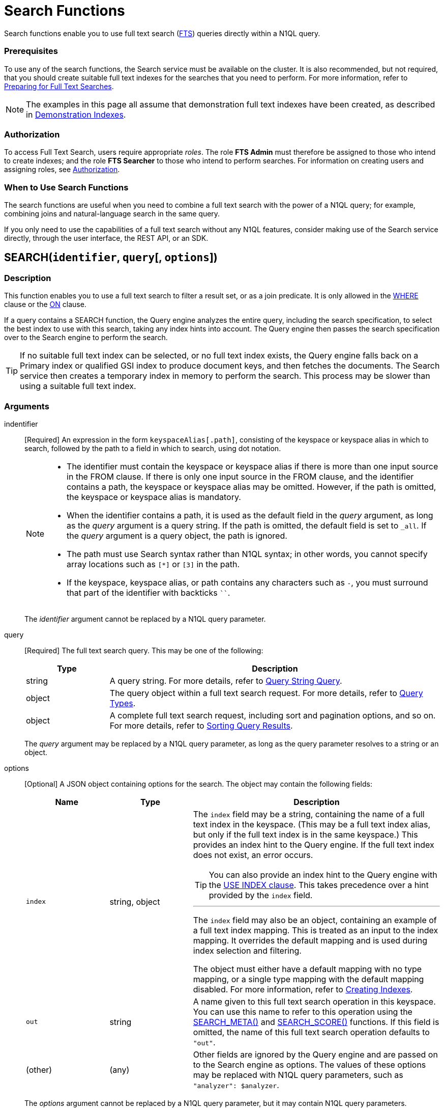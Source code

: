 = Search Functions
:page-topic-type: concept
:page-status: Couchbase Server 6.5
:imagesdir: ../../assets/images
:underscore: _

Search functions enable you to use full text search (xref:fts:full-text-intro.adoc[FTS]) queries directly within a N1QL query.

[float]
=== Prerequisites

To use any of the search functions, the Search service must be available on the cluster.
It is also recommended, but not required, that you should create suitable full text indexes for the searches that you need to perform.
For more information, refer to xref:fts:fts-performing-searches.adoc#preparing-for-full-text-searches[Preparing for Full Text Searches].

[NOTE]
--
The examples in this page all assume that demonstration full text indexes have been created, as described in xref:fts:fts-demonstration-indexes.adoc[Demonstration Indexes].
--

[float]
=== Authorization

To access Full Text Search, users require appropriate _roles_.
The role *FTS Admin* must therefore be assigned to those who intend to create indexes; and the role *FTS Searcher* to those who intend to perform searches.
For information on creating users and assigning roles, see xref:learn:security/authorization-overview.adoc[Authorization].

[float]
=== When to Use Search Functions

The search functions are useful when you need to combine a full text search with the power of a N1QL query; for example, combining joins and natural-language search in the same query.

If you only need to use the capabilities of a full text search without any N1QL features, consider making use of the Search service directly, through the user interface, the REST API, or an SDK.

[[search,SEARCH()]]
== SEARCH(`identifier`, `query`[, `options`])

=== Description

This function enables you to use a full text search to filter a result set, or as a join predicate.
It is only allowed in the xref:n1ql-language-reference/where.adoc[WHERE] clause or the xref:n1ql-language-reference/join.adoc[ON] clause.

If a query contains a SEARCH function, the Query engine analyzes the entire query, including the search specification, to select the best index to use with this search, taking any index hints into account.
The Query engine then passes the search specification over to the Search engine to perform the search.

[TIP]
--
If no suitable full text index can be selected, or no full text index exists, the Query engine falls back on a Primary index or qualified GSI index to produce document keys, and then fetches the documents.
The Search service then creates a temporary index in memory to perform the search.
This process may be slower than using a suitable full text index.
--

=== Arguments

indentifier::
[Required] An expression in the form `keyspaceAlias[.path]`, consisting of the keyspace or keyspace alias in which to search, followed by the path to a field in which to search, using dot notation.
+
[NOTE]
--
* The identifier must contain the keyspace or keyspace alias if there is more than one input source in the FROM clause.
If there is only one input source in the FROM clause, and the identifier contains a path, the keyspace or keyspace alias may be omitted.
However, if the path is omitted, the keyspace or keyspace alias is mandatory.

* When the identifier contains a path, it is used as the default field in the _query_ argument, as long as the _query_ argument is a query string.
If the path is omitted, the default field is set to `{underscore}all`.
If the _query_ argument is a query object, the path is ignored.

* The path must use Search syntax rather than N1QL syntax; in other words, you cannot specify array locations such as `[*]` or `[3]` in the path.

* If the keyspace, keyspace alias, or path contains any characters such as `-`, you must surround that part of the identifier with backticks `{backtick}{backtick}`.
--
+
The _identifier_ argument cannot be replaced by a N1QL query parameter.

query::
[Required] The full text search query.
This may be one of the following:
+
[cols="1a,4a", options="header"]
|===
| Type
| Description

| string
| A query string.
For more details, refer to xref:fts:fts-query-types.adoc#query-string-query-syntax[Query String Query].

| object
| The query object within a full text search request.
For more details, refer to xref:fts:fts-query-types.adoc[Query Types].

| object
| A complete full text search request, including sort and pagination options, and so on.
For more details, refer to xref:fts:fts-sorting.adoc[Sorting Query Results].
|===
+
The _query_ argument may be replaced by a N1QL query parameter, as long as the query parameter resolves to a string or an object.

options::
[Optional] A JSON object containing options for the search.
The object may contain the following fields:
+
[cols="1a,1a,3a", options="header"]
|===
| Name
| Type
| Description

| `index`
[Optional]
| string, object
| The `index` field may be a string, containing the name of a full text index in the keyspace.
(This may be a full text index alias, but only if the full text index is in the same keyspace.)
This provides an index hint to the Query engine.
If the full text index does not exist, an error occurs.

[TIP]
--
You can also provide an index hint to the Query engine with the xref:n1ql-language-reference/hints.adoc#use-index-clause[USE INDEX clause].
This takes precedence over a hint provided by the `index` field.
--

'''

The `index` field may also be an object, containing an example of a full text index mapping.
This is treated as an input to the index mapping.
It overrides the default mapping and is used during index selection and filtering.

The object must either have a default mapping with no type mapping, or a single type mapping with the default mapping disabled.
For more information, refer to xref:fts:fts-creating-indexes.adoc[Creating Indexes].

| `out`
[Optional]
| string
| A name given to this full text search operation in this keyspace.
You can use this name to refer to this operation using the <<search_meta>> and <<search_score>> functions.
If this field is omitted, the name of this full text search operation defaults to `"out"`.

| (other)
[Optional]
| (any)
| Other fields are ignored by the Query engine and are passed on to the Search engine as options.
The values of these options may be replaced with N1QL query parameters, such as `"analyzer": $analyzer`.
|===

+
The _options_ argument cannot be replaced by a N1QL query parameter, but it may contain N1QL query parameters.

=== Return Value

A boolean, representing whether the search query is found within the input path.

This returns `true` if the search query is found within the input path, or `false` otherwise.

=== Limitations

The Query service can select a full text index for efficient search in the following cases:

* If the SEARCH() function is used in a WHERE clause or in an ANSI JOIN.
The SEARCH() function must be on the leftmost (first) JOIN.
It may be on the outer side of a nested-loop JOIN, or either side of a hash JOIN.
RIGHT OUTER JOINs are rewritten as LEFT OUTER JOINs.

* If the SEARCH() function is evaluated on the `true` condition in positive cases: for example, `SEARCH(_field_, _query_, _options_)`, `SEARCH(_field_, _query_, _options_) = true`, `SEARCH(_field_, _query_, _options_) IN [true, true, true]`, or a condition including one of these with `AND` or `OR`.

The Query service cannot select a full text index for efficient search in the following cases:

* If a USE KEYS hint is present; or if the SEARCH() function is used on the inner side of a nested-loop JOIN, a lookup JOIN or lookup NEST, an index JOIN or index NEST, an UNNEST clause, a subquery expression, a subquery result, or a correlated query.

* If the SEARCH() function is evaluated on the `false` condition, or in negative cases: for example, `NOT SEARCH(_field_, _query_, _options_)`, `SEARCH(_field_, _query_, _options_) = false`, `SEARCH(_field_, _query_, _options_) != false`, `SEARCH(_field_, _query_, _options_) IN [false, true, 1, "a"]`, or in a condition using the relation operators `<`, `{lt}=`, `>`, `>=`, `BETWEEN`, `NOT`, `LIKE`, or `NOT LIKE`.

In these cases, the Query service must fetch the documents, and the Search service creates a temporary index in memory to perform the search.
This may affect performance.

If the SEARCH() function is present for a keyspace, no GSI covering scan is possible on that keyspace.
If more than one FTS or GSI index are used in the plan, IntersectScan or Ordered IntersectScan is performed.
To avoid this, use a USE INDEX hint.

Order pushdown is possible only if query ORDER BY has only <<search_score>> on the leftmost keyspace.
Offset and Limit pushdown is possible if the query only has a SEARCH() predicate, using a single search index -- no IntersectScan or OrderIntersectScan.
Group aggregates and projection are not pushed.

=== Examples

.Search using a query string
====
The following queries are equivalent:

[source,n1ql]
----
SELECT META(t1).id
FROM `travel-sample` AS t1
WHERE SEARCH(t1.country, "United States");
----

[source,n1ql]
----
SELECT META(t1).id
FROM `travel-sample` AS t1
WHERE SEARCH(t1, "country:\"United States\"");
----

.Results
[source,json]
----
[
  {
    "id": "airport_3725"
  },
  {
    "id": "hotel_25592"
  },
  {
    "id": "landmark_3385"
  },
...
----

The results are unordered, so they may be returned in a different order each time.
====

.Search using a query object
====
[source,n1ql]
----
SELECT t1.name
FROM `travel-sample` AS t1
WHERE SEARCH(t1, {
  "match": "bathrobes",
  "field": "reviews.content",
  "analyzer": "standard"
});
----

.Results
[source,json]
----
[
  {
    "name": "Typoeth Cottage"
  },
  {
    "name": "Great Orme Lighthouse"
  },
  {
    "name": "New Road Guest House (B&B)"
  },
...
----

The results are unordered, so they may be returned in a different order each time.
====

.Search using a complete full text search request
====
[source,n1ql]
----
SELECT t1.name
FROM `travel-sample` AS t1
WHERE SEARCH(t1, {
  "explain": false,
  "fields": [
     "*"
   ],
   "highlight": {},
   "query": {
     "match": "bathrobes",
     "field": "reviews.content",
     "analyzer": "standard"
   },
   "size" : 10,
   "sort": [
      {
       "by" : "field",
       "field" : "reviews.ratings.Overall",
       "mode" : "max",
       "missing" : "last"
      },
   ]
});
----

.Results
[source,json]
----
[
  {
    "name": "Waunifor"
  },
  {
    "name": "Bistro Prego With Rooms"
  },
  {
    "name": "Thornehill Broome Beach Campground"
  },
...
----

This query returns 10 results, and the results are ordered, as specified by the search options.
As an alternative, you could limit the number of results and order them using the N1QL xref:n1ql-language-reference/limit.adoc[LIMIT] and xref:n1ql-language-reference/orderby.adoc[ORDER BY] clauses.
====

[[search_meta,SEARCH_META()]]
== SEARCH_META([`identifier`])

=== Description

This function is intended to be used an a query which contains a <<search>> function.
It returns the metadata given by the Search engine for each document found by the <<search>> function.
If there is no <<search>> function in the query, or if a full text index was not used to evaluate the search, the function returns MISSING.

=== Arguments

identifier::
[Optional] An expression in the form `[keyspaceAlias.]outname`, consisting of the keyspace or keyspace alias in which the full text search operation was performed, followed by the outname of the full text search operation, using dot notation.

[NOTE]
--
* The identifier must contain the keyspace or keyspace alias if there is more than one input source in the FROM clause.
If there is only one input source in the FROM clause, the keyspace or keyspace alias may be omitted.

* The identifier must contain the outname if there is more than one <<search>> function in the query.
If there is only one <<search>> function in the query, the identifier may be omitted altogether.

* The outname is specified by the `out` field within the <<search>> function's `options` argument.
If an outname was not specified by the <<search>> function, the outname defaults to `"out"`.

* If the keyspace or keyspace alias contains any characters such as `-`, you must surround that part of the identifier with backticks `{backtick}{backtick}`.
--

=== Return Value

A JSON object containing the metadata returned by the Search engine.
By default, the metadata includes the score and ID of the search result.
It may also include other metadata requested by advanced search options, such as the location of the search terms or an explanation of the search results.

=== Examples

.Select search metadata
====
[source,n1ql]
----
SELECT SEARCH_META() AS meta <1>
FROM `travel-sample` AS t1
WHERE SEARCH(t1, {
  "query": {
    "match": "bathrobes",
    "field": "reviews.content",
    "analyzer": "standard"
  }, 
  "includeLocations": true <2>
})
LIMIT 3;
----

.Result
[source,json]
----
[
  {
    "meta": {
      "id": "hotel_12068", <3>
      "locations": { <4>
        "reviews.content": {
          "bathrobes": [
            {
              "array_positions": [
                8
              ],
              "end": 664,
              "pos": 122,
              "start": 655
            }
          ]
        }
      },
      "score": 0.3471730605306995 <5>
    }
  },
  {
    "meta": {
      "id": "hotel_18819",
      "locations": {
        "reviews.content": {
          "bathrobes": [
            {
              "array_positions": [
                6
              ],
              "end": 110,
              "pos": 19,
              "start": 101
            }
          ]
        }
      },
      "score": 0.3778486940124847
    }
  },
  {
    "meta": {
      "id": "hotel_5841",
      "locations": {
        "reviews.content": {
          "bathrobes": [
            {
              "array_positions": [
                0
              ],
              "end": 1248,
              "pos": 242,
              "start": 1239
            }
          ]
        }
      },
      "score": 0.3696905918027607
    }
  }
]
----
====

<1> There is only one <<search>> function in this query, so the SEARCH_META() function does not need to specify the outname.
<2> The full text search specifies that locations should be included in the search result metadata.
<3> The id is included in the search result metadata by default.
<4> The location of the search term is included in the search result metadata as requested.
<5> The score is included in the search result metadata by default.

.Select the search metadata by outname
====
[source,n1ql]
----
SELECT t1.name, SEARCH_META(s1) AS meta <1>
FROM `travel-sample` AS t1
WHERE SEARCH(t1.description, "mountain", {"out": "s1"}) <2>
AND SEARCH(t1, {
  "query": {
    "match": "bathrobes",
    "field": "reviews.content",
    "analyzer": "standard"
  }
});
----

.Results
[source,json]
----
[
  {
    "meta": {
      "id": "hotel_17598",
      "score": 3.200725185447
    },
    "name": "Marina del Rey Marriott"
  }
]
----
====

<1> This query contains two <<search>> functions.
The outname indicates which metadata we want.
<2> The outname is set by the _options_ argument in this <<search>> function.
This query only uses one data source, so there is no need to specify the keyspace.

[[search_score,SEARCH_SCORE()]]
== SEARCH_SCORE([`identifier`])

=== Description

This function is intended to be used an a query which contains a <<search>> function.
It returns the score given by the Search engine for each document found by the <<search>> function.
If there is no <<search>> function in the query, or if a full text index was not used to evaluate the search, the function returns MISSING.

This function is the same as <<search_meta,SEARCH_META().score>>.

=== Arguments

identifier::
[Optional] An expression in the form `[keyspaceAlias.]outname`, consisting of the keyspace or keyspace alias in which the full text search operation was performed, followed by the outname of the full text search operation, using dot notation.

[NOTE]
--
* The identifier must contain the keyspace or keyspace alias if there is more than one input source in the FROM clause.
If there is only one input source in the FROM clause, the keyspace or keyspace alias may be omitted.

* The identifier must contain the outname if there is more than one <<search>> function in the query.
If there is only one <<search>> function in the query, the identifier may be omitted altogether.

* The outname is specified by the `out` field within the <<search>> function's `options` argument.
If an outname was not specified by the <<search>> function, the outname defaults to `"out"`.

* If the keyspace or keyspace alias contains any characters such as `-`, you must surround that part of the identifier with backticks `{backtick}{backtick}`.
--

=== Return Value
A number reflecting the score of the result.

=== Examples

.Select the search score
====

[source,n1ql]
----
SELECT name, description, SEARCH_SCORE() AS score <1>
FROM `travel-sample` AS t1
WHERE SEARCH(t1.description, "mountain")
ORDER BY score DESC
LIMIT 5;
----

.Results
[source,json]
----
[
  {
    "description": "370 guest rooms offering both water and mountain view.",
    "name": "Marina del Rey Marriott",
    "score": 3.20079710333644
  },
  {
    "description": "Log cabin glamping in a rural setting with panoramic views toward the Clwydian Mountain Range.",
    "name": "Clwydian Holidays",
    "score": 2.553352846064742
  },
  {
    "description": "3 Star Hotel next to the Mountain Railway terminus and set in 30 acres of grounds which include Dolbadarn Castle",
    "name": "The Royal Victoria Hotel",
    "score": 2.2648264583793623
  },
  {
    "description": "Hotel Faucigny is situated in the historical center of Chamonix Mont-Blanc, close to shops, ski schools and mountain house, at 100 m from ski buses. Private car park.",
    "name": "Hotel Le Faucigny",
    "score": 1.9344169596440783
  },
  {
    "description": "5 star Visit Wales cottages - each sleeps 6 - in quiet village location close to shops and amenities. Convenient for Gower, Mumbles, Brecon Beacons, Black Mountain. Dedicated bike storage and bike washing facilities - 20 mins to Afan Forest Mountain Bike Centre. Awards : Tripadvisor Certificate of Excellence 2014, Tourism Swansea Bay 2012 &quot;Best Self Catering Accommodation&quot;.",
    "name": "Cwmshon Cottages",
    "score": 1.7315201463687813
  }
]
----
====

<1> There is only one <<search>> function in this query, so the SEARCH_SCORE() function does not need to specify the outname.

== Related Links

xref:fts:full-text-intro.adoc[Full Text Search]
